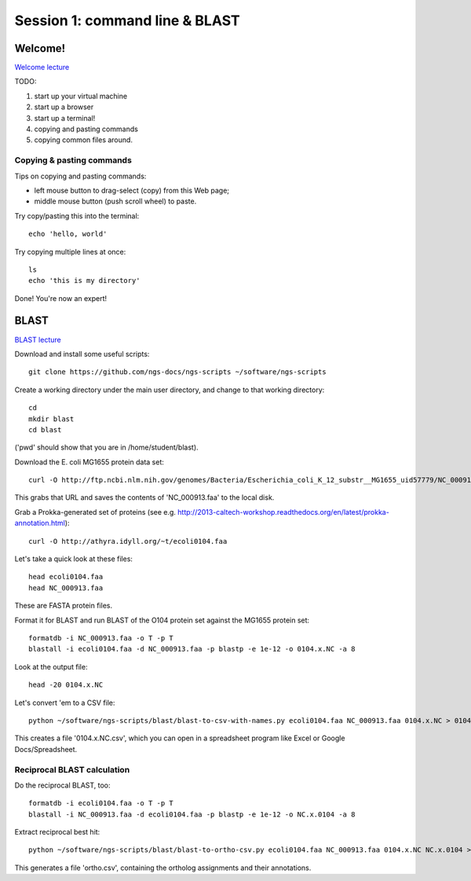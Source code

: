 ===============================
Session 1: command line & BLAST
===============================

Welcome!
--------

`Welcome lecture <_static/norwich-lecture-welcome.pptx.pdf>`__

TODO:

1. start up your virtual machine
2. start up a browser
3. start up a terminal!
4. copying and pasting commands
5. copying common files around.

Copying & pasting commands
~~~~~~~~~~~~~~~~~~~~~~~~~~

Tips on copying and pasting commands:

* left mouse button to drag-select (copy) from this Web page;
* middle mouse button (push scroll wheel) to paste.

Try copy/pasting this into the terminal::

   echo 'hello, world'

Try copying multiple lines at once::

   ls
   echo 'this is my directory'

Done! You're now an expert!

BLAST
-----

`BLAST lecture <_static/norwich-lecture-blast.pptx.pdf>`__

Download and install some useful scripts::

    git clone https://github.com/ngs-docs/ngs-scripts ~/software/ngs-scripts

Create a working directory under the main user directory, and change
to that working directory::

   cd
   mkdir blast
   cd blast

('pwd' should show that you are in /home/student/blast).

Download the E. coli MG1655 protein data set::

   curl -O http://ftp.ncbi.nlm.nih.gov/genomes/Bacteria/Escherichia_coli_K_12_substr__MG1655_uid57779/NC_000913.faa

This grabs that URL and saves the contents of 'NC_000913.faa' to the local
disk.

Grab a Prokka-generated set of proteins (see e.g. http://2013-caltech-workshop.readthedocs.org/en/latest/prokka-annotation.html)::

   curl -O http://athyra.idyll.org/~t/ecoli0104.faa

Let's take a quick look at these files::

   head ecoli0104.faa
   head NC_000913.faa

These are FASTA protein files.

Format it for BLAST and run BLAST of the O104 protein set against the
MG1655 protein set::

   formatdb -i NC_000913.faa -o T -p T
   blastall -i ecoli0104.faa -d NC_000913.faa -p blastp -e 1e-12 -o 0104.x.NC -a 8

Look at the output file::

   head -20 0104.x.NC

Let's convert 'em to a CSV file::

   python ~/software/ngs-scripts/blast/blast-to-csv-with-names.py ecoli0104.faa NC_000913.faa 0104.x.NC > 0104.x.NC.csv

This creates a file '0104.x.NC.csv', which you can open in a spreadsheet
program like Excel or Google Docs/Spreadsheet.

Reciprocal BLAST calculation
~~~~~~~~~~~~~~~~~~~~~~~~~~~~

Do the reciprocal BLAST, too::

   formatdb -i ecoli0104.faa -o T -p T
   blastall -i NC_000913.faa -d ecoli0104.faa -p blastp -e 1e-12 -o NC.x.0104 -a 8

Extract reciprocal best hit::

   python ~/software/ngs-scripts/blast/blast-to-ortho-csv.py ecoli0104.faa NC_000913.faa 0104.x.NC NC.x.0104 > ortho.csv

This generates a file 'ortho.csv', containing the ortholog assignments and
their annotations.

.. @@How can we look at this file
